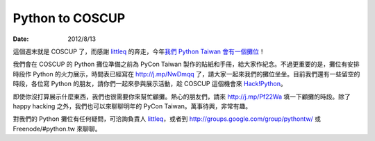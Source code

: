 ================
Python to COSCUP
================

:date: 2012/8/13

這個週末就是 COSCUP 了，而感謝 `littleq <http://about.me/littleq>`__ 的奔走，\
今年\ `我們 Python Taiwan 會有一個攤位
<http://blog.coscup.org/2012/08/community-booth-list.html>`__\ ！

我們會在 COSCUP 的 Python 攤位準備之前為 PyCon Taiwan 製作的貼紙和手冊，\
給大家作紀念。\
不過更重要的是，攤位有安排時段作 Python 的火力展示，\
時間表已經寫在 http://j.mp/NwDmqq 了，\
請大家一起來我們的攤位坐坐。\
目前我們還有一些留空的時段，各位寫 Python 的朋友，\
請你們一起來參與展示活動，趁 COSCUP 這個機會來
`Hack!Python <http://www.meetup.com/pythonhug/events/76412882/>`__\ 。

即使你沒打算展示什麼東西，我們也很需要你來幫忙顧攤。\
熱心的朋友們，請來 http://j.mp/Pf22Wa 填一下顧攤的時段。\
除了 happy hacking 之外，我們也可以來聊聊明年的 PyCon Taiwan。\
萬事待興，非常有趣。

對我們的 Python 攤位有任何疑問，\
可洽詢負責人 `littleq <http://about.me/littleq>`__\ ，\
或者到 http://groups.google.com/group/pythontw/ 或
Freenode/#python.tw 來聊聊。
